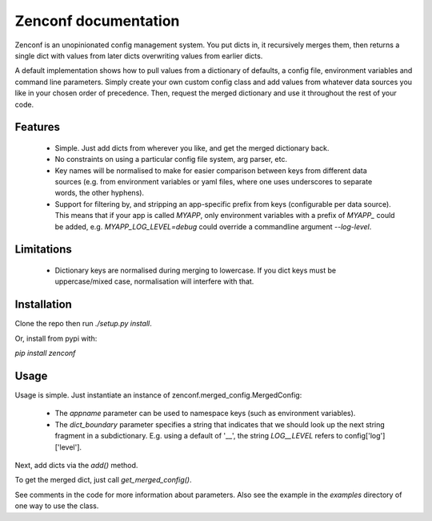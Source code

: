 Zenconf documentation
=========================
Zenconf is an unopinionated config management system. You put dicts in, it
recursively merges them, then returns a single dict with values from later
dicts overwriting values from earlier dicts.

A default implementation shows how to pull values from a dictionary of
defaults, a config file, environment variables and command line parameters.
Simply create your own custom config class and add values from whatever data
sources you like in your chosen order of precedence. Then, request the merged
dictionary and use it throughout the rest of your code.

Features
--------
  * Simple. Just add dicts from wherever you like, and get the merged
    dictionary back.
  * No constraints on using a particular config file system, arg parser, etc.
  * Key names will be normalised to make for easier comparison between keys
    from different data sources (e.g. from environment variables or yaml files,
    where one uses underscores to separate words, the other hyphens).
  * Support for filtering by, and stripping an app-specific prefix from keys
    (configurable per data source). This means that if your app is called
    `MYAPP`, only environment variables with a prefix of `MYAPP_` could be
    added, e.g. `MYAPP_LOG_LEVEL=debug` could override a commandline argument
    `--log-level`.

Limitations
-----------
  * Dictionary keys are normalised during merging to lowercase. If you dict
    keys must be uppercase/mixed case, normalisation will interfere with that.

Installation
------------
Clone the repo then run `./setup.py install`.

Or, install from pypi with:

`pip install zenconf`

Usage
-----
Usage is simple. Just instantiate an instance of
zenconf.merged_config.MergedConfig:

  * The `appname` parameter can be used to namespace keys (such as environment
    variables).
  * The `dict_boundary` parameter specifies a string that indicates that we
    should look up the next string fragment in a subdictionary. E.g. using a
    default of '__', the string `LOG__LEVEL` refers to config['log']['level'].

Next, add dicts via the `add()` method.

To get the merged dict, just call `get_merged_config()`.

See comments in the code for more information about parameters. Also see the
example in the `examples` directory of one way to use the class.
